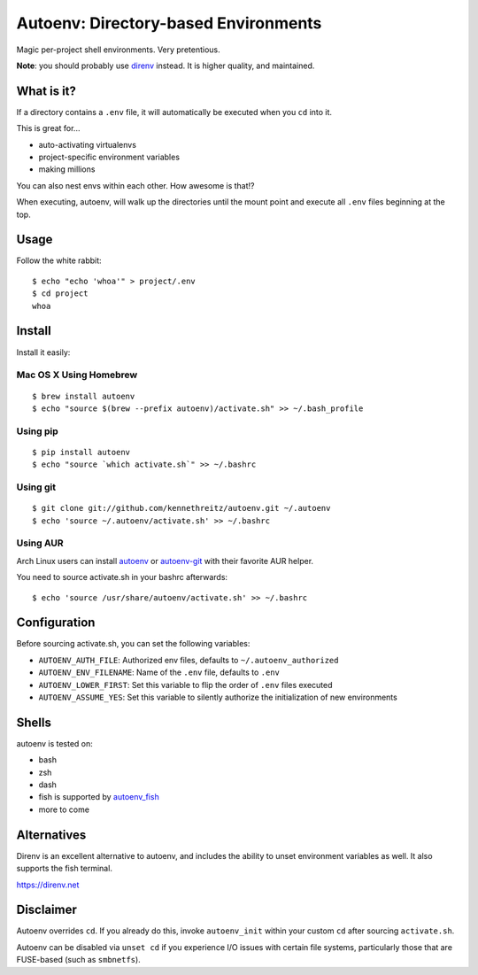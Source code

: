 Autoenv: Directory-based Environments
======================================

Magic per-project shell environments. Very pretentious.

**Note**: you should probably use `direnv <https://direnv.net/>`_ instead. It is higher quality, and maintained.


What is it?
-----------

If a directory contains a ``.env`` file, it will automatically be executed
when you ``cd`` into it.

This is great for...

- auto-activating virtualenvs
- project-specific environment variables
- making millions

You can also nest envs within each other. How awesome is that!?

When executing, autoenv, will walk up the directories until the mount point and execute all ``.env`` files beginning at the top.

Usage
-----

Follow the white rabbit::

    $ echo "echo 'whoa'" > project/.env
    $ cd project
    whoa


.. image:: http://media.tumblr.com/tumblr_ltuzjvbQ6L1qzgpx9.gif


Install
-------

Install it easily:

Mac OS X Using Homebrew
~~~~~~~~~~~~~~~~~~~~~~~

::

    $ brew install autoenv
    $ echo "source $(brew --prefix autoenv)/activate.sh" >> ~/.bash_profile


Using pip
~~~~~~~~~

::

    $ pip install autoenv
    $ echo "source `which activate.sh`" >> ~/.bashrc


Using git
~~~~~~~~~

::

    $ git clone git://github.com/kennethreitz/autoenv.git ~/.autoenv
    $ echo 'source ~/.autoenv/activate.sh' >> ~/.bashrc


Using AUR
~~~~~~~~~

Arch Linux users can install `autoenv <https://aur.archlinux.org/packages/autoenv/>`_ or `autoenv-git <https://aur.archlinux.org/packages/autoenv-git/>`_ with their favorite AUR helper.

You need to source activate.sh in your bashrc afterwards:

::

    $ echo 'source /usr/share/autoenv/activate.sh' >> ~/.bashrc


Configuration
-------------

Before sourcing activate.sh, you can set the following variables:

- ``AUTOENV_AUTH_FILE``: Authorized env files, defaults to ``~/.autoenv_authorized``
- ``AUTOENV_ENV_FILENAME``: Name of the ``.env`` file, defaults to ``.env``
- ``AUTOENV_LOWER_FIRST``: Set this variable to flip the order of ``.env`` files executed
- ``AUTOENV_ASSUME_YES``: Set this variable to silently authorize the initialization of new environments

Shells
------

autoenv is tested on:

- bash
- zsh
- dash
- fish is supported by `autoenv_fish <https://github.com/loopbit/autoenv_fish>`_
- more to come

Alternatives
------------

Direnv is an excellent alternative to autoenv, and includes the ability to unset environment variables as well. It also supports the fish terminal. 

`https://direnv.net <https://direnv.net>`_


Disclaimer
----------

Autoenv overrides ``cd``. If you already do this, invoke ``autoenv_init`` within your custom ``cd`` after sourcing ``activate.sh``.

Autoenv can be disabled via ``unset cd`` if you experience I/O issues with
certain file systems, particularly those that are FUSE-based (such as 
``smbnetfs``).
